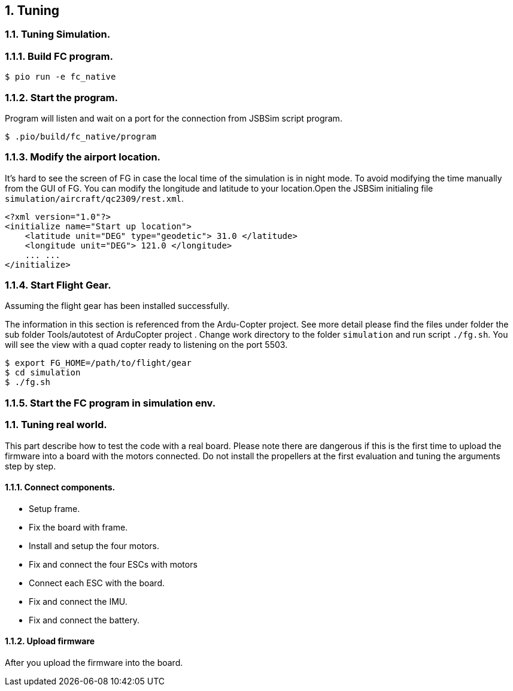 
== {counter:chapter}. Tuning

=== {chapter}.{counter:tuning}. Tuning Simulation.

=== {chapter}.{tuning}.{counter:sim}. Build FC program.
[source,shell]
----
$ pio run -e fc_native
----

=== {chapter}.{tuning}.{counter:sim}. Start the program.

Program will listen and wait on a port for the connection from JSBSim script program.

[source,shell]
----
$ .pio/build/fc_native/program
----

=== {chapter}.{tuning}.{counter:sim}. Modify the airport location.
It's hard to see the screen of FG in case the local time of the simulation is in night mode. To avoid modifying the time manually from the GUI of FG. You can modify the longitude and latitude to your location.Open the JSBSim initialing file `simulation/aircraft/qc2309/rest.xml`.

[source,xml]
----
<?xml version="1.0"?>
<initialize name="Start up location">
    <latitude unit="DEG" type="geodetic"> 31.0 </latitude>
    <longitude unit="DEG"> 121.0 </longitude>
    ... ... 
</initialize>
----

=== {chapter}.{tuning}.{counter:sim}. Start Flight Gear.

Assuming the flight gear has been installed successfully.

The information in this section is referenced from the Ardu-Copter project.
See more detail please find the files under folder the sub folder Tools/autotest of ArduCopter project .
Change work directory to the folder `simulation` and run script `./fg.sh`.
You will see the view with a quad copter ready to listening on the port 5503.

[source,shell]
----
$ export FG_HOME=/path/to/flight/gear
$ cd simulation
$ ./fg.sh
----


=== {chapter}.{tuning}.{counter:sim}. Start the FC program in simulation env.

=== {chapter}.{counter:tune}. Tuning real world.
This part describe how to test the code with a real board. Please note there are dangerous if this is the first time to upload the firmware into a board with the motors connected. Do not install the propellers at the first evaluation and tuning the arguments step by step.

==== {chapter}.{tune}.{counter:real}. Connect components.

*** Setup frame.
*** Fix the board with frame.
*** Install and setup the four motors.
*** Fix and connect the four ESCs with motors
*** Connect each ESC with the board. 
*** Fix and connect the IMU.
*** Fix and connect the battery.

==== {chapter}.{tune}.{counter:real}. Upload firmware

After you upload the firmware into the board.
